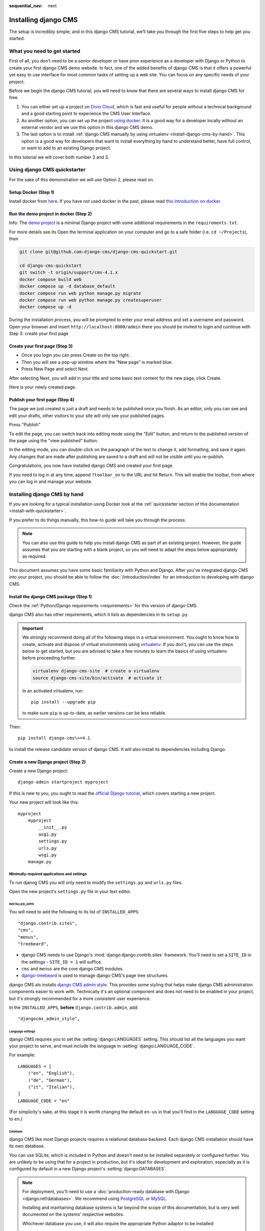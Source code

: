 :sequential_nav: next

.. _install-django-cms-tutorial:

#####################
Installing django CMS
#####################

The setup is incredibly simple, and in this django CMS tutorial, we’ll take you through
the first five steps to help get you started.

****************************
What you need to get started
****************************

First of all, you don’t need to be a senior developer or have prior experience as a developer with Django or Python to create your first django CMS demo website. In fact, one of the added benefits of django CMS is that it offers a powerful yet easy to use interface for most common tasks of setting up a web site. You can focus on any specific needs of your project.

Before we begin the django CMS tutorial, you will need to know that there are several ways to install django CMS for free.

1. You can either set up a project on `Divio Cloud <https://www.django-cms.org/en/blog/2020/07/08/simple-django-cms-installation-with-divio-cloud/>`_, which is fast and useful for people without a technical background and a good starting point to experience the CMS User Interface.

2. As another option, you can set up the project `using docker <https://www.django-cms.org/en/blog/2021/01/19/how-you-spin-up-a-django-cms-project-in-less-than-5-minutes/>`_. It is a good way for a developer locally without an external vendor and we use this option in this django CMS demo.

3. The last option is to install :ref:`django CMS manually by using virtualenv <install-django-cms-by-hand>`. This option is a good way for developers that want to install everything by hand to understand better, have full control, or want to add to an existing Django project.

In this tutorial we will cover both number 2 and 3.

.. _install-with-quickstarter:

*****************************
Using django CMS quickstarter
*****************************


For the sake of this demonstration we will use Option 2, please read on.

Setup Docker (Step 1)
*********************

Install docker from `here <https://docs.docker.com/get-docker/>`_. If you have not used docker in the past, please read `this introduction on docker <https://docs.docker.com/get-started/>`_.

Run the demo project in docker (Step 2)
****************************************

Info: The `demo project <https://github.com/django-cms/django-cms-quickstart/tree/support/cms-4.1.x>`_ is a minimal Django project with some additional requirements in the ``requirements.txt``.

For more details see its Open the terminal application on your computer and go to a safe folder (i.e. ``cd ~/Projects``), then

.. code-block:: bash

      git clone git@github.com:django-cms/django-cms-quickstart.git

      cd django-cms-quickstart
      git switch -t origin/support/cms-4.1.x
      docker compose build web
      docker compose up -d database_default
      docker compose run web python manage.py migrate
      docker compose run web python manage.py createsuperuser
      docker compose up -d

During the installation process, you will be prompted to enter your email address and set a username and password. Open your browser and insert ``http://localhost:8000/admin`` there you should be invited to login and continue with Step 3: create your first page

Create your first page (Step 3)
********************************

* Once you login you can press Create on the top right.
* Then you will see a pop-up window where the “New page” is marked blue.
* Press New Page and select Next.

.. image:: /introduction/images/create_page_with_django_cms1.png
   :alt: create a page with django cms
   :width: 400
   :align: center


After selecting Next, you will add in your title and some basic text content for the new page, click Create.

.. image:: /introduction/images/create_page_with_django_cms2.png
   :alt: create a page with django cms
   :width: 400
   :align: center

Here is your newly created page.

Publish your first page (Step 4)
*********************************

The page we just created is just a draft and needs to be published once you finish. As an editor, only you can see and edit your drafts, other visitors to your site will only see your published pages.

Press "Publish"

.. image:: images/django_cms_demo_page.png
   :alt: publish a page with django cms
   :width: 400
   :align: center

To edit the page, you can switch back into editing mode using the "Edit" button, and return to the published version of the page using the "view published" button.

In the editing mode, you can double-click on the paragraph of the text to change it, add formatting, and save it again. Any changes that are made after publishing are saved to a draft and will not be visible until you re-publish.

Congratulations, you now have installed django CMS and created your first page.

If you need to log in at any time, append ``?toolbar_on`` to the URL and hit Return. This will enable the toolbar, from where you can log in and manage your website.


.. _install-django-cms-by-hand:

*****************************
Installing django CMS by hand
*****************************

If you are looking for a typical installation using Docker look at the :ref:`quickstarter section of this documentation <install-with-quickstarter>`.

If you prefer to do things manually, this how-to guide will take you through the process.

..  note::

    You can also use this guide to help you install django CMS as part of an existing project. However, the guide
    assumes that you are starting with a blank project, so you will need to adapt the steps below appropriately as
    required.

This document assumes you have some basic familiarity with Python and Django. After you've integrated django CMS into
your project, you should be able to follow the :doc:`/introduction/index` for an introduction to developing with django
CMS.


Install the django CMS package (Step 1)
***************************************

Check the :ref:`Python/Django requirements <requirements>` for this version of django CMS.

django CMS also has other requirements, which it lists as dependencies in its ``setup.py``.

..  important::

    We strongly recommend doing all of the following steps in a virtual environment. You ought to know how to create,
    activate and dispose of virtual environments using `virtualenv <https://virtualenv.pypa.io>`_. If you don't, you
    can use the steps below to get started, but you are advised to take a few minutes to learn the basics of using
    virtualenv before proceeding further.

    ..  code-block:: bash

        virtualenv django-cms-site  # create a virtualenv
        source django-cms-site/bin/activate  # activate it

    In an activated virtualenv, run::

      pip install --upgrade pip

    to make sure ``pip`` is up-to-date, as earlier versions can be less reliable.

Then::

    pip install django-cms\>=4.1

to install the release candidate version of django CMS. It will also install its dependencies including Django.


Create a new Django project (Step 2)
************************************

Create a new Django project::

    django-admin startproject myproject

If this is new to you, you ought to read the `official Django tutorial
<https://docs.djangoproject.com/en/dev/intro/tutorial01/>`_, which covers starting a new project.

Your new project will look like this::

    myproject
        myproject
            __init__.py
            asgi.py
            settings.py
            urls.py
            wsgi.py
        manage.py


Minimally-required applications and settings
============================================

To run djanog CMS you will only need to modify the ``settings.py`` and ``urls.py`` files.

Open the new project's ``settings.py`` file in your text editor.


INSTALLED_APPS
--------------

You will need to add the following to its list of ``INSTALLED_APPS``::

    "django.contrib.sites",
    "cms",
    "menus",
    "treebeard",

* django CMS needs to use Django's :mod:`django:django.contrib.sites` framework. You'll need to set a ``SITE_ID`` in the settings - ``SITE_ID = 1`` will suffice.
* ``cms`` and ``menus`` are the core django CMS modules.
* `django-treebeard <http://django-treebeard.readthedocs.io>`_ is used to manage django CMS's page tree structures.

django CMS als installs `django CMS admin style <https://github.com/django-cms/djangocms-admin-style>`_. This provides some styling that helps make django CMS administration components easier to work with. Technically it's an optional component and does not need to be enabled in your project, but it's strongly recommended for a more consistent user experience.

In the ``INSTALLED_APPS``, **before** ``django.contrib.admin``, add::

    "djangocms_admin_style",


Language settings
-----------------

django CMS requires you to set the :setting:`django:LANGUAGES` setting. This should list all the languages you want your project to serve, and must include the language in :setting:`django:LANGUAGE_CODE`.

For example::

    LANGUAGES = [
        ("en", "English"),
        ("de", "German"),
        ("it", "Italian"),
    ]
    LANGUAGE_CODE = "en"

(For simplicity's sake, at this stage it is worth changing the default ``en-us`` in that you'll find in the ``LANGUAGE_CODE`` setting to ``en``.)


Database
--------

django CMS like most Django projects requires a relational database backend. Each django CMS installation should have its own database.

You can use SQLite, which is included in Python and doesn't need to be installed separately or configured further. You are unlikely to be using that for a project in production, but it's ideal for development and exploration, especially as it is configured by default in a new Django project's :setting:`django:DATABASES`.

..  note::

    For deployment, you'll need to use a :doc:`production-ready database with Django <django:ref/databases>`. We recommend using `PostgreSQL`_ or `MySQL`_.

    Installing and maintaining database systems is far beyond the scope of this documentation, but is very well  documented on the systems' respective websites.

    .. _PostgreSQL: http://www.postgresql.org/
    .. _MySQL: http://www.mysql.com

    Whichever database you use, it will also require the appropriate Python adaptor to be installed::

        pip install psycopg2     # for Postgres
        pip install mysqlclient  # for MySQL

    Refer to :setting:`Django's DATABASES setting documentation <django:DATABASES>` for the appropriate configuration for your chosen database backend.

Confirming that you are not migrating a version 3 project
---------------------------------------------------------

Add to ``settings.py``::

    CMS_CONFIRM_VERSION4 = True

This is to ensure that you do not accidentally run migrations on a django CMS version 3 database. This can lead to corruption since the data structures for the `CMSPlugin' models are different.

.. warning::

    Do not add ``CMS_CONFIRM_VERSION4 = True`` to your django CMS version 3 project unless you know what you are doing.

.. info::

    To migrate a django CMS version 3 project to version 4 you can have a look at `django CMS 4 migration <https://github.com/Aiky30/djangocms-4-migration>`_. This is a third party project supposed to assist the migration from v3 to v4. It is not (yet) officially supported.

Database tables
---------------

Now run migrations to create database tables for the new applications::

    python manage.py migrate


Admin user
==========

Create an admin superuser::

    python manage.py createsuperuser


Using ``cms check`` for configuration (Step 3)
**********************************************

Once you have completed the minimum required set-up described above, you can use django CMS's built-in ``cms check`` command to help you identify and install other components. Run::

    python manage.py cms check

This will check your configuration, your applications and your database, and report on any problems.

..  note::

    If key components are be missing, django CMS will be unable to run the ``cms check command`` and will simply raise an error instead.

After each of the steps below run ``cms check`` to verify that you have resolved that item in its checklist.


Sekizai
=======

`Django Sekizai <https://github.com/ojii/django-sekizai>`_ is required by the CMS for static files management. You need to have::

     "sekizai"

listed in ``INSTALLED_APPS``, and::

    "sekizai.context_processors.sekizai"

in the ``TEMPLATES['OPTIONS']['context_processors']``:

..  code-block:: python
    :emphasize-lines: 7

    TEMPLATES = [
        {
            ...
            "OPTIONS": {
                "context_processors": [
                    ...
                    "django.template.context_processors.i18n",
                    "sekizai.context_processors.sekizai",
                ],
            },
        },
    ]


Middleware
==========

in your :setting:`django:MIDDLEWARE` you'll need :class:`django:django.middleware.locale.LocaleMiddleware` - it's **not** installed in Django projects by default.

Also add::

    "django:django.middleware.locale.LocaleMiddleware",  # not installed by default

    "cms.middleware.user.CurrentUserMiddleware",
    "cms.middleware.page.CurrentPageMiddleware",
    "cms.middleware.toolbar.ToolbarMiddleware",
    "cms.middleware.language.LanguageCookieMiddleware",

to the list.

You can also add ``'cms.middleware.utils.ApphookReloadMiddleware'``. It's not absolutely necessary, but it's :ref:`useful <reloading_apphooks>`. If included, should be at the start of the list.

add the following configuration to your ``settings.py``::

    X_FRAME_OPTIONS = "SAMEORIGIN"

Context processors
==================

Add ``"cms.context_processors.cms_settings"`` to ``TEMPLATES['OPTIONS']['context_processors']``.

Also add ``'django.template.context_processors.i18n'`` if it's not already present.

``cms check`` should now be unable to identify any further issues with your project. Some additional configuration is required however.


Further required configuration (Step 5)
***************************************

URLs
====

In the project's ``urls.py``, add ``url(r'^', include('cms.urls'))`` to the ``urlpatterns`` list. It should come after other patterns, so that specific URLs for other applications can be detected first.

You'll also need to have an import for ``django.urls.include``. For example:

..  code-block:: python
    :emphasize-lines: 1,5

    from django.urls import re_path, include

    urlpatterns = [
        re_path(r'^admin/', admin.site.urls),
        re_path(r'^', include('cms.urls')),
    ]

The django CMS project will now run, as you'll see if you launch it with ``python manage.py runserver``. You'll be able to reach it at http://localhost:8000/, and the admin at http://localhost:8000/admin/. You won't yet actually be able to do anything very useful with it though.

Versioning and Aliases
======================

Compared to previous versions of django CMS, the core django CMS since version 4 has been stripped of some functionality to allow for better implementations. The two most important examples are the now separate apps django CMS versioning and django CMS alias. We highly recommend installing them both::

    pip install git+https://github.com/django-cms/djangocms-versioning
    pip install git+https://github.com/django-cms/djangocms-alias

(We expect to release versions of both in pypi to allow a simpler installation using pip by the time django CMS v4.1 is released.)

Also add them to ``INTALLED_APPS``::

    "djangocms_versioning",
    "djangocms_alias",


.. _basic_template:

Templates
=========

django CMS requires at least one template for its pages, so you'll need to add :setting:`CMS_TEMPLATES` to your settings. The first template in the :setting:`CMS_TEMPLATES` list will be the project's default template.

::

    CMS_TEMPLATES = [
        ('home.html', 'Home page template'),
    ]

In the root of the project, create a ``templates`` directory, and in that, ``home.html``, a minimal django CMS
template:


..  code-block:: html+django

    {% load cms_tags sekizai_tags %}
    <html>
        <head>
            <title>{% page_attribute "page_title" %}</title>
            {% render_block "css" %}
        </head>
        <body>
            {% cms_toolbar %}
            {% placeholder "content" %}
            {% render_block "js" %}
        </body>
    </html>

This is worth explaining in a little detail:

* ``{% load cms_tags sekizai_tags %}`` loads the template tag libraries we use in the template.
* ``{% page_attribute "page_title" %}`` extracts the page's ``page_title`` :ttag:`attribute <page_attribute>`.
* ``{% render_block "css" %}`` and ``{% render_block "js" %}`` are Sekizai template tags that load blocks of HTML defined by Django applications. django CMS defines blocks for CSS and JavaScript, and requires these two tags. We recommended placing ``{% render_block "css" %}`` just before the ``</head>`` tag, and and ``{% render_block "js" %}`` tag just before the ``</body>``.
* ``{% cms_toolbar %}`` renders the :ttag:`django CMS toolbar <cms_toolbar>`.
* ``{% placeholder "content" %}`` defines a :ttag:`placeholder`, where plugins can be inserted. A template needs at least one ``{% placeholder %}`` template tag to be useful for django CMS. The name of the placeholder is simply a descriptive one, for your reference.

Django needs to be know where to look for its templates, so add ``templates`` to the ``TEMPLATES['DIRS']`` list:

..  code-block:: python
    :emphasize-lines: 4

    TEMPLATES = [
        {
            ...
            'DIRS': ['templates'],
            ...
        },
    ]

..  note::

    The way we have set up the template here is just for illustration. In a real project, we'd recommend creating a ``base.html`` template, shared by all the applications in the project, that your django CMS templates can extend.

    See Django's :ref:`template language documentation <django:template-inheritance>` for more on how template inheritance works.


Media and static file handling
==============================

A django CMS site will need to handle:

* *static files*, that are a core part of an application or project, such as its necessary images, CSS or JavaScript
* *media files*, that are uploaded by the site's users or applications.

:setting:`django:STATIC_URL` is defined (as ``"/static/"``) in a new project's settings by default. :setting:`django:STATIC_ROOT`, the location that static files will be copied to and served from, is not required for development - :doc:`only for production <django:howto/deployment/checklist>`.

For now, using the runserver and with ``DEBUG = True`` in your settings, you don't need to worry about either of these.

However, :setting:`django:MEDIA_URL` (where media files will be served) and :setting:`django:MEDIA_ROOT` (where they will be stored) need to be added to your settings::

    MEDIA_URL = "/media/"
    MEDIA_ROOT = os.path.join(BASE_DIR, "media")

For deployment, you need to configure suitable media file serving. **For development purposes only**, the following will work in your ``urls.py``:

..  code-block:: python
    :emphasize-lines: 1,2,6

    from django.conf import settings
    from django.conf.urls.static import static

    urlpatterns = [
        ...
    ] + static(settings.MEDIA_URL, document_root=settings.MEDIA_ROOT)

(See the Django documentation for guidance on :doc:`serving media files in production <django:howto/static-files/index>`.)


Adding content-handling functionality (Step 5)
**********************************************

You now have the basics set up for a django CMS site, which is able to manage and serve up pages. However the project so far has no plugins installed, which means it has no way of handling content in those pages. All content in django CMS is managed via plugins. So, we now need to install some additional addon applications to provide plugins and other functionality.

You don't actually **need** to install any of these. django CMS doesn't commit you to any particular applications for content handling. The ones listed here however provide key functionality and are strongly recommended.

Django Filer
============

`Django Filer`_ provides file and image management. Many other applications also rely on Django Filer - it's very unusual to have a django CMS site that does *not* run Django Filer. The configuration in this section will get you started, but you should refer to the `Django Filer documentation <https://django-filer.readthedocs.io>`_ for more comprehensive configuration information.

.. _Django Filer: https://github.com/django-cms/django-filer

To install::

    pip install django-filer

A number of applications will be installed as dependencies. `Easy Thumbnails
<https://github.com/SmileyChris/easy-thumbnails>`_ is required to create new versions of images in different sizes;
`Django MPTT <https://github.com/django-mptt/django-mptt/>`_ manages the tree structure of the folders in Django Filer.

Pillow, the Python imaging library, will be installed. `Pillow <https://github.com/python-pillow/Pillow>`_ needs some
system-level libraries - the `Pillow documentation <https://pillow.readthedocs.io>`_ describes in detail what is
required to get this running on various operating systems.

Add::

    'filer',
    'easy_thumbnails',
    'mptt',

to ``INSTALLED_APPS``.

You also need to add::

    THUMBNAIL_HIGH_RESOLUTION = True

    THUMBNAIL_PROCESSORS = (
        'easy_thumbnails.processors.colorspace',
        'easy_thumbnails.processors.autocrop',
        'filer.thumbnail_processors.scale_and_crop_with_subject_location',
        'easy_thumbnails.processors.filters'
    )

New database tables will need to be created for Django Filer and Easy Thumbnails, so run migrations::

    python manage.py migrate filer
    python manage.py migrate easy_thumbnails

(or simply, ``python manage.py migrate``).


Django CMS CKEditor
===================

`Django CMS CKEditor`_ is the default rich text editor for django CMS.

.. _Django CMS CKEditor: https://github.com/django-cms/djangocms-text-ckeditor

Install: ``pip install djangocms-text-ckeditor``.

Add ``djangocms_text_ckeditor`` to your ``INSTALLED_APPS``.

Run migrations::

    python manage.py migrate djangocms_text_ckeditor

Django CMS Frontend
===================

`Djangto CMS Frontend`_ adds support for css frameworks to django CMS. By default, it comes with support of the Bootstrap 5 framework. However, you can use it to create your own theme using your own framework.

.. _Djangto CMS Frontend: https://github.com/django-cms/djangocms-frontend

Install: ``pip install djangocms-frontend`` and it and its subpackages to ``INSTALLED_APPS``::

    INSTALLED_APPS = [
        ...,
        "easy_thumbnails',
        "djangocms_frontend',
        "djangocms_frontend.contrib.accordion",
        "djangocms_frontend.contrib.alert",
        "djangocms_frontend.contrib.badge",
        "djangocms_frontend.contrib.card",
        "djangocms_frontend.contrib.carousel",
        "djangocms_frontend.contrib.collapse",
        "djangocms_frontend.contrib.content",
        "djangocms_frontend.contrib.grid",
        "djangocms_frontend.contrib.image",
        "djangocms_frontend.contrib.jumbotron",
        "djangocms_frontend.contrib.link",
        "djangocms_frontend.contrib.listgroup",
        "djangocms_frontend.contrib.media",
        "djangocms_frontend.contrib.tabs",
        "djangocms_frontend.contrib.utilities",
        ...,
    ]

Miscellaneous plugins
=====================

There are plugins for django CMS that cover a vast range of functionality. To get started, it's useful to be able to rely on a set of well-maintained plugins that cover some general content management needs.

* `djangocms-file <https://github.com/django-cms/djangocms-file>`_
* `djangocms-picture <https://github.com/django-cms/djangocms-picture>`_
* `djangocms-video <https://github.com/django-cms/djangocms-video>`_
* `djangocms-googlemap <https://github.com/django-cms/djangocms-googlemap>`_
* `djangocms-snippet <https://github.com/django-cms/djangocms-snippet>`_
* `djangocms-style <https://github.com/django-cms/djangocms-style>`_

To install::

    pip install djangocms-file djangocms-picture djangocms-video djangocms-googlemap djangocms-snippet djangocms-style

and add::

    "djangocms_file",
    "djangocms_picture",
    "djangocms_video",
    "djangocms_googlemap",
    "djangocms_snippet",
    "djangocms_style",

to ``INSTALLED_APPS``.

Then run migrations::

    python manage.py migrate.

These and other plugins are described in more detail in :ref:`commonly-used-plugins`.

Launch the project (Step 6)
***************************

Start up the runserver::

    python manage.py runserver

and access the new site, which you should now be able to reach at ``http://localhost:8000``. Login if you haven't
done so already.

|it-works-cms|

.. |it-works-cms| image:: ../images/it-works-cms.png


**********
Next steps
**********

If this is your first django CMS project, read through the :ref:`user-tutorial` for a walk-through of some basics.

The :ref:`tutorials for developers <tutorials>` will help you understand how to approach django CMS as a developer. Note that the tutorials assume you have installed the CMS using the django CMS quickstart project, but with a little adaptation you'll be able to use it as a basis.

To deploy your django CMS project on a production web server, please refer to the :doc:`Django deployment documentation <django:howto/deployment/index>`.
